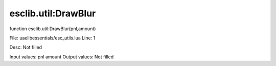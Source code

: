 
esclib.util:DrawBlur
==========

function esclib.util:DrawBlur(pnl,amount)

File: ua\elib\essentials/esc_utils.lua
Line: 1

Desc: Not filled

Input values: pnl amount
Output values: Not filled

